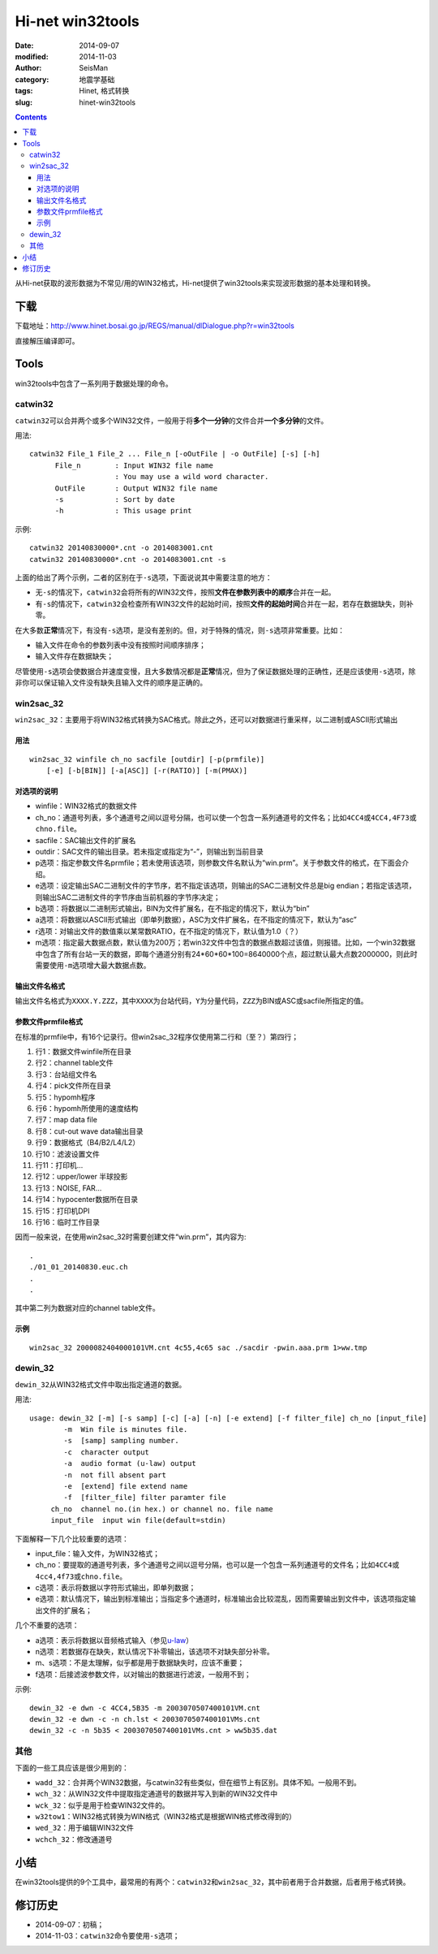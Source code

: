 Hi-net win32tools
#################

:date: 2014-09-07
:modified: 2014-11-03
:author: SeisMan
:category: 地震学基础
:tags: Hinet, 格式转换
:slug: hinet-win32tools

.. contents::

从Hi-net获取的波形数据为不常见/用的WIN32格式，Hi-net提供了win32tools来实现波形数据的基本处理和转换。

下载
====

下载地址：http://www.hinet.bosai.go.jp/REGS/manual/dlDialogue.php?r=win32tools

直接解压编译即可。

Tools
======

win32tools中包含了一系列用于数据处理的命令。

catwin32
--------

``catwin32``\ 可以合并两个或多个WIN32文件，一般用于将\ **多个一分钟**\ 的文件合并\ **一个多分钟**\ 的文件。

用法::

  catwin32 File_1 File_2 ... File_n [-oOutFile | -o OutFile] [-s] [-h]
        File_n        : Input WIN32 file name
                      : You may use a wild word character.
        OutFile       : Output WIN32 file name
        -s            : Sort by date
        -h            : This usage print

示例::

    catwin32 20140830000*.cnt -o 2014083001.cnt
    catwin32 20140830000*.cnt -o 2014083001.cnt -s

上面的给出了两个示例，二者的区别在于\ ``-s``\ 选项，下面说说其中需要注意的地方：

- 无\ ``-s``\ 的情况下，\ ``catwin32``\ 会将所有的WIN32文件，按照\ **文件在参数列表中的顺序**\ 合并在一起。
- 有\ ``-s``\ 的情况下，\ ``catwin32``\ 会检查所有WIN32文件的起始时间，按照\ **文件的起始时间**\ 合并在一起，若存在数据缺失，则补零。

在大多数\ **正常**\ 情况下，有没有\ ``-s``\ 选项，是没有差别的。但，对于特殊的情况，则\ ``-s``\ 选项非常重要。比如：

- 输入文件在命令的参数列表中没有按照时间顺序排序；
- 输入文件存在数据缺失；

尽管使用\ ``-s``\ 选项会使数据合并速度变慢，且大多数情况都是\ **正常**\ 情况，但为了保证数据处理的正确性，还是应该使用\ ``-s``\ 选项，除非你可以保证输入文件没有缺失且输入文件的顺序是正确的。

win2sac_32
-----------

``win2sac_32``\ ：主要用于将WIN32格式转换为SAC格式。除此之外，还可以对数据进行重采样，以二进制或ASCII形式输出

用法
~~~~

::

    win2sac_32 winfile ch_no sacfile [outdir] [-p(prmfile)]
        [-e] [-b[BIN]] [-a[ASC]] [-r(RATIO)] [-m(PMAX)]

对选项的说明
~~~~~~~~~~~~

- winfile：WIN32格式的数据文件
- ch_no：通道号列表，多个通道号之间以逗号分隔，也可以使一个包含一系列通道号的文件名；比如\ ``4CC4``\ 或\ ``4CC4,4F73``\ 或\ ``chno.file``\ 。
- sacfile：SAC输出文件的扩展名
- outdir：SAC文件的输出目录。若未指定或指定为“-”，则输出到当前目录
- p选项：指定参数文件名prmfile；若未使用该选项，则参数文件名默认为“win.prm”。关于参数文件的格式，在下面会介绍。
- e选项：设定输出SAC二进制文件的字节序，若不指定该选项，则输出的SAC二进制文件总是big endian；若指定该选项，则输出SAC二进制文件的字节序由当前机器的字节序决定；
- b选项：将数据以二进制形式输出，BIN为文件扩展名，在不指定的情况下，默认为“bin”
- a选项：将数据以ASCII形式输出（即单列数据），ASC为文件扩展名，在不指定的情况下，默认为“asc”
- r选项：对输出文件的数值乘以某常数RATIO，在不指定的情况下，默认值为1.0（？）
- m选项：指定最大数据点数，默认值为200万；若win32文件中包含的数据点数超过该值，则报错。比如，一个win32数据中包含了所有台站一天的数据，即每个通道分别有24*60*60*100=8640000个点，超过默认最大点数2000000，则此时需要使用\ ``-m``\ 选项增大最大数据点数。

输出文件名格式
~~~~~~~~~~~~~~

输出文件名格式为\ ``XXXX.Y.ZZZ``\ ，其中\ ``XXXX``\ 为台站代码，\ ``Y``\ 为分量代码，\ ``ZZZ``\ 为BIN或ASC或sacfile所指定的值。

参数文件prmfile格式
~~~~~~~~~~~~~~~~~~~

在标准的prmfile中，有16个记录行。但win2sac_32程序仅使用第二行和（至？）第四行；

#. 行1：数据文件winfile所在目录
#. 行2：channel table文件
#. 行3：台站组文件名
#. 行4：pick文件所在目录
#. 行5：hypomh程序
#. 行6：hypomh所使用的速度结构
#. 行7：map data file
#. 行8：cut-out wave data输出目录
#. 行9：数据格式（B4/B2/L4/L2）
#. 行10：滤波设置文件
#. 行11：打印机...
#. 行12：upper/lower 半球投影
#. 行13：NOISE, FAR...
#. 行14：hypocenter数据所在目录
#. 行15：打印机DPI
#. 行16：临时工作目录

因而一般来说，在使用win2sac_32时需要创建文件“win.prm”，其内容为::

    .
    ./01_01_20140830.euc.ch
    .
    .

其中第二列为数据对应的channel table文件。

示例
~~~~

::

    win2sac_32 2000082404000101VM.cnt 4c55,4c65 sac ./sacdir -pwin.aaa.prm 1>ww.tmp

dewin_32
---------

``dewin_32``\ 从WIN32格式文件中取出指定通道的数据。

用法::

    usage: dewin_32 [-m] [-s samp] [-c] [-a] [-n] [-e extend] [-f filter_file] ch_no [input_file]
            -m  Win file is minutes file.
            -s  [samp] sampling number.
            -c  character output
            -a  audio format (u-law) output
            -n  not fill absent part
            -e  [extend] file extend name
            -f  [filter_file] filter paramter file
         ch_no  channel no.(in hex.) or channel no. file name
         input_file  input win file(default=stdin)

下面解释一下几个比较重要的选项：

- input_file：输入文件，为WIN32格式；
- ch_no：要提取的通道号列表，多个通道号之间以逗号分隔，也可以是一个包含一系列通道号的文件名；比如\ ``4CC4``\ 或\ ``4cc4,4f73``\ 或\ ``chno.file``\ 。
- c选项：表示将数据以字符形式输出，即单列数据；
- e选项：默认情况下，输出到标准输出；当指定多个通道时，标准输出会比较混乱，因而需要输出到文件中，该选项指定输出文件的扩展名；

几个不重要的选项：

- a选项：表示将数据以音频格式输入（参见\ `u-law <http://www.wikiwand.com/en/%CE%9C-law_algorithm>`_\ ）
- n选项：若数据存在缺失，默认情况下补零输出，该选项不对缺失部分补零。
- m、s选项：不是太理解，似乎都是用于数据缺失时，应该不重要；
- f选项：后接滤波参数文件，以对输出的数据进行滤波，一般用不到；

示例::

    dewin_32 -e dwn -c 4CC4,5B35 -m 2003070507400101VM.cnt
    dewin_32 -e dwn -c -n ch.lst < 2003070507400101VMs.cnt
    dewin_32 -c -n 5b35 < 2003070507400101VMs.cnt > ww5b35.dat


其他
----

下面的一些工具应该是很少用到的：

- ``wadd_32``\ ：合并两个WIN32数据，与catwin32有些类似，但在细节上有区别。具体不知。一般用不到。
- ``wch_32``\ ：从WIN32文件中提取指定通道号的数据并写入到新的WIN32文件中
- ``wck_32``\ ：似乎是用于检查WIN32文件的。
- ``w32tow1``\ ：WIN32格式转换为WIN格式（WIN32格式是根据WIN格式修改得到的）
- ``wed_32``\ ：用于编辑WIN32文件
- ``wchch_32``\ ：修改通道号

小结
====

在win32tools提供的9个工具中，最常用的有两个：\ ``catwin32``\ 和\ ``win2sac_32``\ ，其中前者用于合并数据，后者用于格式转换。

修订历史
========

- 2014-09-07：初稿；
- 2014-11-03：``catwin32``\ 命令要使用\ ``-s``\ 选项；
